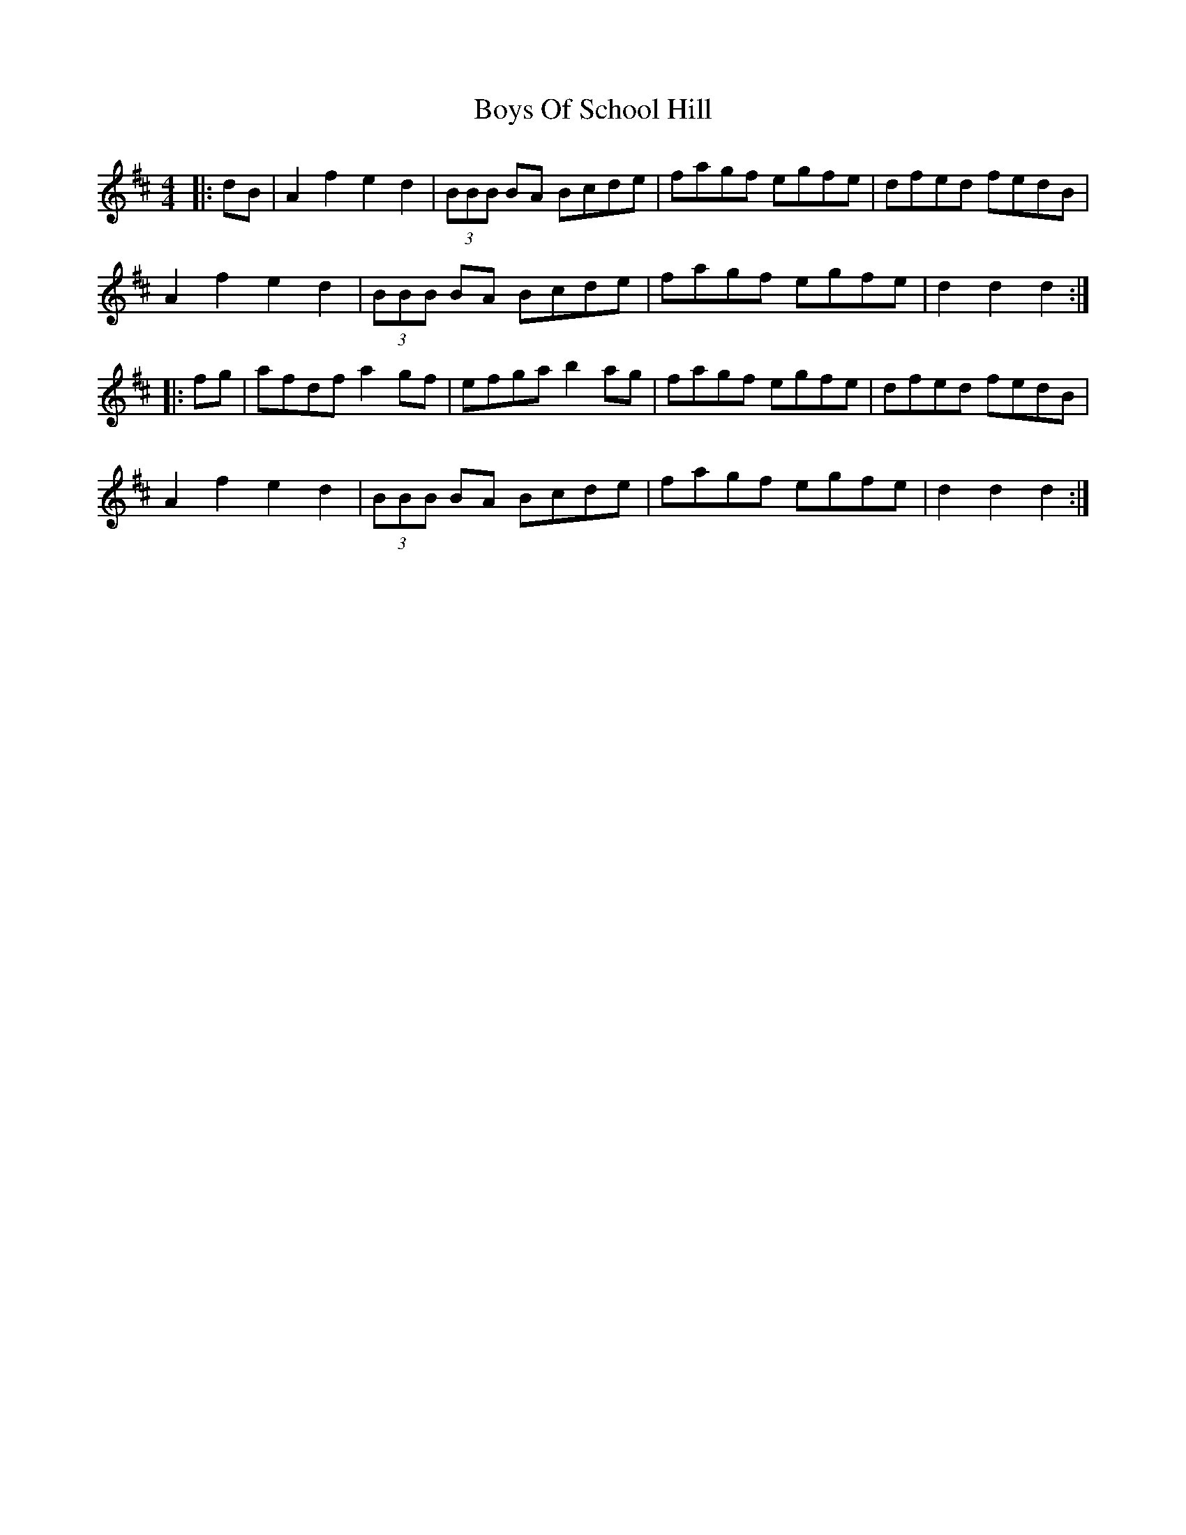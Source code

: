 X: 4790
T: Boys Of School Hill
R: hornpipe
M: 4/4
K: Dmajor
|:dB|A2f2 e2d2|(3BBB BA Bcde|fagf egfe|dfed fedB|
A2f2 e2d2|(3BBB BA Bcde|fagf egfe|d2d2 d2:|
|:fg|afdf a2gf|efga b2ag|fagf egfe|dfed fedB|
A2f2 e2d2|(3BBB BA Bcde|fagf egfe|d2d2 d2:|

